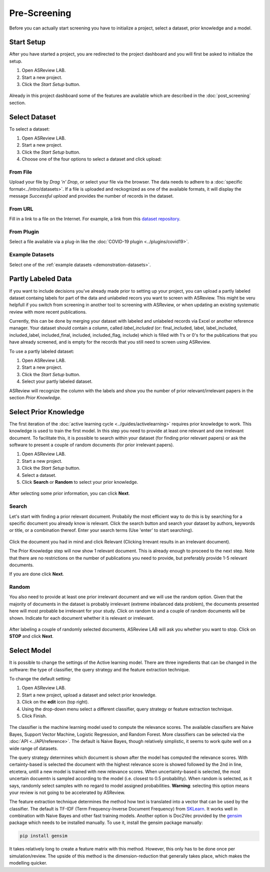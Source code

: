 Pre-Screening
=============

Before you can actually start screening you have to initialize a project,
select a dataset, prior knowledge and a model.


Start Setup
-----------

After you have started a project, you are redirected to the project dashboard
and you will first be asked to initialize the setup.

1. Open ASReview LAB.
2. Start a new project.
3. Click the *Start Setup* button.

.. figure:: ../../images/asreview_project_page_start_setup.png
   :alt: ASReview project setup

Already in this project dashboard some of the features are available which are
described in the :doc:`post_screening` section.

Select Dataset
--------------

To select a dataset:

1. Open ASReview LAB.
2. Start a new project.
3. Click the *Start Setup* button.
4. Choose one of the four options to select a dataset and click upload:

.. figure:: ../../images/asreview_prescreening_datasets.png
   :alt: ASReview dataset selector

From File
~~~~~~~~~

Upload your file by *Drag 'n' Drop*, or select your file via the browser.
The data needs to adhere to a :doc:`specific format<../intro/datasets>`. If a
file is uploaded and reckognized as one of the available formats, it will
display the message *Successful upload* and provides the number of records in
the dataset.

From URL
~~~~~~~~

Fill in a link to a file on the Internet. For example, a link from this
`dataset repository <https://github.com/asreview/systematic-review-datasets>`__.

From Plugin
~~~~~~~~~~~

Select a file available via a plug-in like the :doc:`COVID-19 plugin <../plugins/covid19>`.

Example Datasets
~~~~~~~~~~~~~~~~

Select one of the :ref:`example datasets <demonstration-datasets>`.

.. _partly-labeled-data:

Partly Labeled Data
-------------------

If you want to include decisions you've already made prior to setting up your
project, you can upload a partly labeled dataset containg labels for part of
the data and unlabeled recors you want to screen with ASReview. This might be
veru helpfull if you switch from screening in another tool to screening with
ASReview, or when updating an existing systematic review with more recent
publications.

Currently, this can be done by merging your dataset with labeled and unlabeled
records via Excel or another reference manager. Your dataset should contain a
column, called *label_included* (or: final_included, label, label_included,
included_label, included_final, included, included_flag, include) which is
filled with 1's or 0's for the publications that you have already screened,
and is empty for the records that you still need to screen using
ASReview.

To use a partly labeled dataset:

1. Open ASReview LAB.
2. Start a new project.
3. Click the *Start Setup* button.
4. Select your partly labeled dataset.

ASReview will recognize the column with the labels and show you the number of
prior relevant/irrelevant papers in the section *Prior Knowledge*.

.. _select-prior-knowledge:

Select Prior Knowledge
----------------------

The first iteration of the :doc:`active learning cycle
<../guides/activelearning>` requires prior knowledge to work. This knowledge
is used to train the first model. In this step you need to provide at least
one relevant and one irrelevant document. To facilitate this, it is possible
to search within your dataset (for finding prior relevant papers) or ask the
software to present a couple of random documents (for prior irrelevant
papers).

1. Open ASReview LAB.
2. Start a new project.
3. Click the *Start Setup* button.
4. Select a dataset.
5. Click **Search** or **Random** to select your prior knowledge.


.. figure:: ../../images/asreview_prescreening_prior.png
   :alt: ASReview prior knowledge selector

After selecting some prior information, you can click **Next**.

.. figure:: ../../images/asreview_prescreening_prior_next.png
   :alt: ASReview prior knowledge selector next


Search
~~~~~~

Let's start with finding a prior relevant document. Probabily the most
efficient way to do this is by searching for a specific document you already
know is relevant. Click the search button and search your dataset by authors,
keywords or title, or a combination thereof. Enter your search terms (Use
'enter' to start searching).


.. figure:: ../../images/asreview_prescreening_prior_search.png
   :alt: ASReview prior knowledge search


Click the document you had in mind and click Relevant (Clicking Irrevant
results in an irrelevant document).

The Prior Knowledge step will now show 1 relevant document. This is already
enough to  proceed to the next step. Note that there are no restrictions on
the number of publications you need to provide, but preferably provide 1-5
relevant documents.

If you are done click **Next**.


Random
~~~~~~

You also need to provide at least one prior irrelevant document and we will
use the random option. Given that the majority of documents in the dataset is
probably irrelevant (extreme inbalanced data problem), the documents presented
here will most probable be irrelevant for your study. Click on random to and a
couple of random documents will be shown. Indicate for each document whether
it is relevant or irrelevant.

.. figure:: ../../images/asreview_prescreening_prior_random.png
   :alt: ASReview prior knowledge random

After labeling a couple of randomly selected documents, ASReview LAB will
ask you whether you want to stop. Click on **STOP** and click **Next**.


.. _select-model:

Select Model
------------

It is possible to change the settings of the Active learning model. There are
three ingredients that can be changed in the software: the type of classifier,
the query strategy and the feature extraction technique.

To change the default setting:

1. Open ASReview LAB.
2. Start a new project, upload a dataset and select prior knowledge.
3. Click on the **edit** icon (top right).
4. Using the drop-down menu select a different classifier, query strategy or feature extraction technique.
5. Click Finish.


.. figure:: ../../images/asreview_prescreening_model.png
   :alt: ASReview model


The classifier is the machine learning model used to compute the relevance
scores. The available classifiers are Naive Bayes, Support Vector
Machine, Logistic Regression, and Random Forest. More classifiers can be
selected via the :doc:`API <../API/reference>`. The default is Naive Bayes,
though relatively simplistic, it seems to work quite well on a wide range of
datasets.

The query strategy determines which document is shown after the model has
computed the relevance scores. With certainty-based is selected the document
with the highest relevance score is showed followed by the 2nd in line,
etcetera, untill a new model is trained with new relevance scores. When
uncertainty-based is selected, the most uncertain docuemtn is sampled
according to the model (i.e. closest to 0.5 probability).  When random is
selected, as it says, randomly select samples with no regard to model assigned
probabilities. **Warning**: selecting this option means your review is not
going to be accelerated by ASReview.

The feature extraction technique determines the method how text is translated
into a vector that can be used by the classifier. The default is TF-IDF (Term
Frequency-Inverse Document Frequency) from `SKLearn <https://scikit-learn.org/stable/modules/generated/sklearn.feature_extraction.text.TfidfVectorizer.html>`_.
It works well in combination with Naive Bayes and other fast training models.
Another option is Doc2Vec provided by the `gensim <https://radimrehurek.com/gensim/>`_
package which needs to be installed manually.
To use it, install the gensim package manually:

.. code:: bash

    pip install gensim

It takes relatively long to create a feature matrix with this method. However,
this only has to be done once per simulation/review. The upside of this method
is the dimension-reduction that generally takes place, which makes the
modelling quicker.




